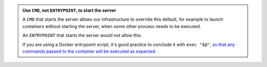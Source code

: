 ..  admonition:: Use ``CMD``, not ``ENTRYPOINT``, to start the server

    A ``CMD`` that starts the server allows our infrastructure to override this default, for example to launch
    containers without starting the server, when some other process needs to be executed. 
    
    An ``ENTRYPOINT`` that starts the server would not allow this.

    If you are using a Docker entrypoint script, it's good practice to conclude it with ``exec "$@"``, `so that any
    commands passed to the container will be executed as expected <https://stackoverflow.com/a/39082923/2422705>`_.
